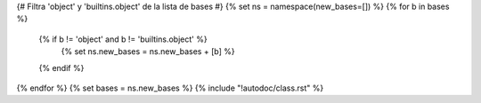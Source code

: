 {# Filtra 'object' y 'builtins.object' de la lista de bases #}
{% set ns = namespace(new_bases=[]) %}
{% for b in bases %}
  {% if b != 'object' and b != 'builtins.object' %}
    {% set ns.new_bases = ns.new_bases + [b] %}
  {% endif %}
{% endfor %}
{% set bases = ns.new_bases %}
{% include "!autodoc/class.rst" %}
